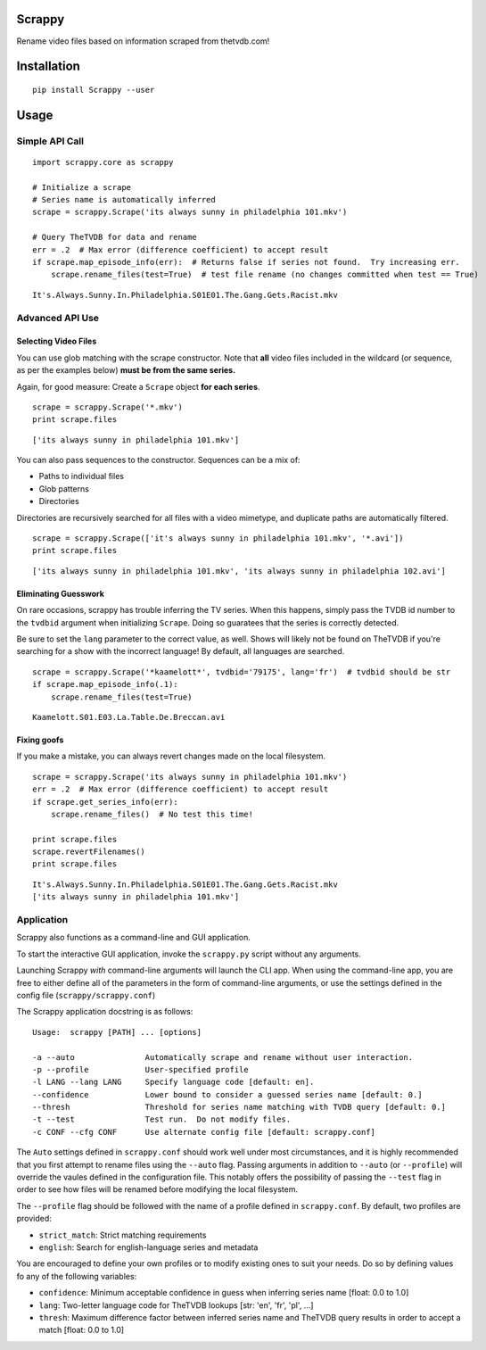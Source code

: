Scrappy
=======

Rename video files based on information scraped from thetvdb.com!

Installation
============

::

    pip install Scrappy --user

::

Usage
=====

Simple API Call
---------------

::

    import scrappy.core as scrappy

    # Initialize a scrape
    # Series name is automatically inferred
    scrape = scrappy.Scrape('its always sunny in philadelphia 101.mkv')

    # Query TheTVDB for data and rename
    err = .2  # Max error (difference coefficient) to accept result
    if scrape.map_episode_info(err):  # Returns false if series not found.  Try increasing err.
        scrape.rename_files(test=True)  # test file rename (no changes committed when test == True)

::

    It's.Always.Sunny.In.Philadelphia.S01E01.The.Gang.Gets.Racist.mkv

Advanced API Use
----------------

Selecting Video Files
~~~~~~~~~~~~~~~~~~~~~

You can use glob matching with the scrape constructor. Note that **all**
video files included in the wildcard (or sequence, as per the examples
below) **must be from the same series.**

Again, for good measure: Create a ``Scrape`` object **for each series**.

::

    scrape = scrappy.Scrape('*.mkv')
    print scrape.files

::

    ['its always sunny in philadelphia 101.mkv']

You can also pass sequences to the constructor. Sequences can be a mix
of:

-  Paths to individual files
-  Glob patterns
-  Directories

Directories are recursively searched for all files with a video
mimetype, and duplicate paths are automatically filtered.

::

    scrape = scrappy.Scrape(['it's always sunny in philadelphia 101.mkv', '*.avi'])
    print scrape.files

::

    ['its always sunny in philadelphia 101.mkv', 'its always sunny in philadelphia 102.avi']

Eliminating Guesswork
~~~~~~~~~~~~~~~~~~~~~

On rare occasions, scrappy has trouble inferring the TV series. When
this happens, simply pass the TVDB id number to the ``tvdbid`` argument
when initializing ``Scrape``. Doing so guaratees that the series is
correctly detected.

Be sure to set the ``lang`` parameter to the correct value, as well.
Shows will likely not be found on TheTVDB if you're searching for a show
with the incorrect language! By default, all languages are searched.

::

    scrape = scrappy.Scrape('*kaamelott*', tvdbid='79175', lang='fr')  # tvdbid should be str
    if scrape.map_episode_info(.1):
        scrape.rename_files(test=True)

::

    Kaamelott.S01.E03.La.Table.De.Breccan.avi

Fixing goofs
~~~~~~~~~~~~

If you make a mistake, you can always revert changes made on the local
filesystem.

::

    scrape = scrappy.Scrape('its always sunny in philadelphia 101.mkv')
    err = .2  # Max error (difference coefficient) to accept result
    if scrape.get_series_info(err):
        scrape.rename_files()  # No test this time!

    print scrape.files
    scrape.revertFilenames()
    print scrape.files

::

    It's.Always.Sunny.In.Philadelphia.S01E01.The.Gang.Gets.Racist.mkv
    ['its always sunny in philadelphia 101.mkv']

Application
-----------

Scrappy also functions as a command-line and GUI application.

To start the interactive GUI application, invoke the ``scrappy.py``
script without any arguments.

Launching Scrappy *with* command-line arguments will launch the CLI app.
When using the command-line app, you are free to either define all of
the parameters in the form of command-line arguments, or use the
settings defined in the config file (``scrappy/scrappy.conf``)

The Scrappy application docstring is as follows:

::

    Usage:  scrappy [PATH] ... [options]

    -a --auto               Automatically scrape and rename without user interaction.
    -p --profile            User-specified profile
    -l LANG --lang LANG     Specify language code [default: en].
    --confidence            Lower bound to consider a guessed series name [default: 0.]
    --thresh                Threshold for series name matching with TVDB query [default: 0.]
    -t --test               Test run.  Do not modify files.
    -c CONF --cfg CONF      Use alternate config file [default: scrappy.conf]

The ``Auto`` settings defined in ``scrappy.conf`` should work well under
most circumstances, and it is highly recommended that you first attempt
to rename files using the ``--auto`` flag. Passing arguments in addition
to ``--auto`` (or ``--profile``) will override the vaules defined in the
configuration file. This notably offers the possibility of passing the
``--test`` flag in order to see how files will be renamed before
modifying the local filesystem.

The ``--profile`` flag should be followed with the name of a profile
defined in ``scrappy.conf``. By default, two profiles are provided:

-  ``strict_match``: Strict matching requirements
-  ``english``: Search for english-language series and metadata

You are encouraged to define your own profiles or to modify existing
ones to suit your needs. Do so by defining values fo any of the
following variables:

-  ``confidence``: Minimum acceptable confidence in guess when inferring
   series name [float: 0.0 to 1.0]
-  ``lang``: Two-letter language code for TheTVDB lookups [str: 'en',
   'fr', 'pl', ...]
-  ``thresh``: Maximum difference factor between inferred series name
   and TheTVDB query results in order to accept a match [float: 0.0 to
   1.0]
